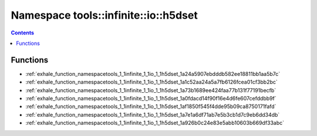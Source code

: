 
.. _namespace_tools__infinite__io__h5dset:

Namespace tools::infinite::io::h5dset
=====================================


.. contents:: Contents
   :local:
   :backlinks: none





Functions
---------


- :ref:`exhale_function_namespacetools_1_1infinite_1_1io_1_1h5dset_1a24a5907ebdddb582ee18811bb1aa5b7c`

- :ref:`exhale_function_namespacetools_1_1infinite_1_1io_1_1h5dset_1a1c52aa24a5a7fb6126fcea01cf3bb2bc`

- :ref:`exhale_function_namespacetools_1_1infinite_1_1io_1_1h5dset_1a73b1689ee424faa77b131f77191becfb`

- :ref:`exhale_function_namespacetools_1_1infinite_1_1io_1_1h5dset_1a0fdacd14f90f16e4d6fe607cefddbb9f`

- :ref:`exhale_function_namespacetools_1_1infinite_1_1io_1_1h5dset_1af1850f545f4dde95b09ca8750171fafd`

- :ref:`exhale_function_namespacetools_1_1infinite_1_1io_1_1h5dset_1a7e1a6df71ab7e5b3cb1d7c9eb6dd34db`

- :ref:`exhale_function_namespacetools_1_1infinite_1_1io_1_1h5dset_1a926b0c24e83e5abb10603b669df33abc`
